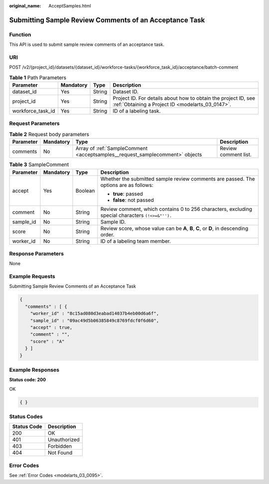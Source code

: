 :original_name: AcceptSamples.html

.. _AcceptSamples:

Submitting Sample Review Comments of an Acceptance Task
=======================================================

Function
--------

This API is used to submit sample review comments of an acceptance task.

URI
---

POST /v2/{project_id}/datasets/{dataset_id}/workforce-tasks/{workforce_task_id}/acceptance/batch-comment

.. table:: **Table 1** Path Parameters

   +-------------------+-----------+--------+--------------------------------------------------------------------------------------------------------------------+
   | Parameter         | Mandatory | Type   | Description                                                                                                        |
   +===================+===========+========+====================================================================================================================+
   | dataset_id        | Yes       | String | Dataset ID.                                                                                                        |
   +-------------------+-----------+--------+--------------------------------------------------------------------------------------------------------------------+
   | project_id        | Yes       | String | Project ID. For details about how to obtain the project ID, see :ref:`Obtaining a Project ID <modelarts_03_0147>`. |
   +-------------------+-----------+--------+--------------------------------------------------------------------------------------------------------------------+
   | workforce_task_id | Yes       | String | ID of a labeling task.                                                                                             |
   +-------------------+-----------+--------+--------------------------------------------------------------------------------------------------------------------+

Request Parameters
------------------

.. table:: **Table 2** Request body parameters

   +-----------+-----------+------------------------------------------------------------------------------+----------------------+
   | Parameter | Mandatory | Type                                                                         | Description          |
   +===========+===========+==============================================================================+======================+
   | comments  | No        | Array of :ref:`SampleComment <acceptsamples__request_samplecomment>` objects | Review comment list. |
   +-----------+-----------+------------------------------------------------------------------------------+----------------------+

.. _acceptsamples__request_samplecomment:

.. table:: **Table 3** SampleComment

   +-----------------+-----------------+-----------------+--------------------------------------------------------------------------------------------------+
   | Parameter       | Mandatory       | Type            | Description                                                                                      |
   +=================+=================+=================+==================================================================================================+
   | accept          | Yes             | Boolean         | Whether the submitted sample review comments are passed. The options are as follows:             |
   |                 |                 |                 |                                                                                                  |
   |                 |                 |                 | -  **true**: passed                                                                              |
   |                 |                 |                 |                                                                                                  |
   |                 |                 |                 | -  **false**: not passed                                                                         |
   +-----------------+-----------------+-----------------+--------------------------------------------------------------------------------------------------+
   | comment         | No              | String          | Review comment, which contains 0 to 256 characters, excluding special characters ``(!<>=&"'').`` |
   +-----------------+-----------------+-----------------+--------------------------------------------------------------------------------------------------+
   | sample_id       | No              | String          | Sample ID.                                                                                       |
   +-----------------+-----------------+-----------------+--------------------------------------------------------------------------------------------------+
   | score           | No              | String          | Review score, whose value can be **A**, **B**, **C**, or **D**, in descending order.             |
   +-----------------+-----------------+-----------------+--------------------------------------------------------------------------------------------------+
   | worker_id       | No              | String          | ID of a labeling team member.                                                                    |
   +-----------------+-----------------+-----------------+--------------------------------------------------------------------------------------------------+

Response Parameters
-------------------

None

Example Requests
----------------

Submitting Sample Review Comments of an Acceptance Task

.. code-block::

   {
     "comments" : [ {
       "worker_id" : "8c15ad080d3eabad14037b4eb00d6a6f",
       "sample_id" : "09ac49d5b06385849c8769fdcf0f6d60",
       "accept" : true,
       "comment" : "",
       "score" : "A"
     } ]
   }

Example Responses
-----------------

**Status code: 200**

OK

.. code-block::

   { }

Status Codes
------------

=========== ============
Status Code Description
=========== ============
200         OK
401         Unauthorized
403         Forbidden
404         Not Found
=========== ============

Error Codes
-----------

See :ref:`Error Codes <modelarts_03_0095>`.
